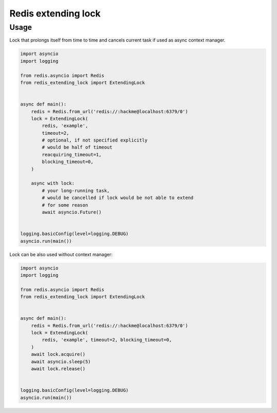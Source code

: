 Redis extending lock
====================

Usage
~~~~~
Lock that prolongs itself from time to time and cancels current task if used
as async context manager.

.. code-block:: python

    import asyncio
    import logging

    from redis.asyncio import Redis
    from redis_extending_lock import ExtendingLock


    async def main():
        redis = Redis.from_url('redis://:hackme@localhost:6379/0')
        lock = ExtendingLock(
            redis, 'example',
            timeout=2,
            # optional, if not specified explicitly
            # would be half of timeout
            reacquiring_timeout=1,
            blocking_timeout=0,
        )

        async with lock:
            # your long-running task,
            # would be cancelled if lock would be not able to extend
            # for some reason
            await asyncio.Future()


    logging.basicConfig(level=logging.DEBUG)
    asyncio.run(main())


Lock can be also used without context manager:

.. code-block:: python

    import asyncio
    import logging

    from redis.asyncio import Redis
    from redis_extending_lock import ExtendingLock


    async def main():
        redis = Redis.from_url('redis://:hackme@localhost:6379/0')
        lock = ExtendingLock(
            redis, 'example', timeout=2, blocking_timeout=0,
        )
        await lock.acquire()
        await asyncio.sleep(5)
        await lock.release()


    logging.basicConfig(level=logging.DEBUG)
    asyncio.run(main())
